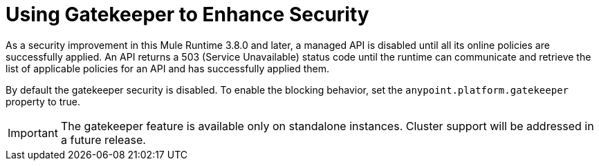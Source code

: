 = Using Gatekeeper to Enhance Security

As a security improvement in this Mule Runtime 3.8.0 and later, a managed API is disabled until all its online policies are successfully applied. An API returns a 503 (Service Unavailable) status code until the runtime can communicate and retrieve the list of applicable policies for an API and has successfully applied them.

By default the gatekeeper security is disabled. To enable the blocking behavior, set the `anypoint.platform.gatekeeper` property to true. 

IMPORTANT: The gatekeeper feature is available only on standalone instances. Cluster support will be addressed in a future release.
